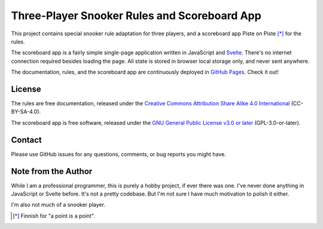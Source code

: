 Three-Player Snooker Rules and Scoreboard App
=============================================

This project contains special snooker rule adaptation for three players, and a
scoreboard app Piste on Piste [*]_ for the rules.

The scoreboard app is a fairly simple single-page application written in
JavaScript and `Svelte`_. There's no internet connection required besides
loading the page. All state is stored in browser local storage only, and never
sent anywhere.

The documentation, rules, and the scoreboard app are continuously deployed in
`GitHub Pages`_. Check it out!

.. _Svelte: https://svelte.dev/

.. _GitHub Pages: https://jnikula.github.io/piste-on-piste/

License
-------

The rules are free documentation, released under the `Creative Commons
Attribution Share Alike 4.0 International`_ (CC-BY-SA-4.0).

The scoreboard app is free software, released under the `GNU General Public
License v3.0 or later`_ (GPL-3.0-or-later).

.. _Creative Commons Attribution Share Alike 4.0 International:
  https://spdx.org/licenses/CC-BY-SA-4.0.html

.. _GNU General Public License v3.0 or later:
  https://spdx.org/licenses/GPL-3.0-or-later.html

Contact
-------

Please use GitHub issues for any questions, comments, or bug reports you might
have.

Note from the Author
--------------------

While I am a professional programmer, this is purely a hobby project, if ever
there was one. I've never done anything in JavaScript or Svelte before. It's not
a pretty codebase. But I'm not sure I have much motivation to polish it either.

I'm also not much of a snooker player.

.. [*] Finnish for "a point is a point".
